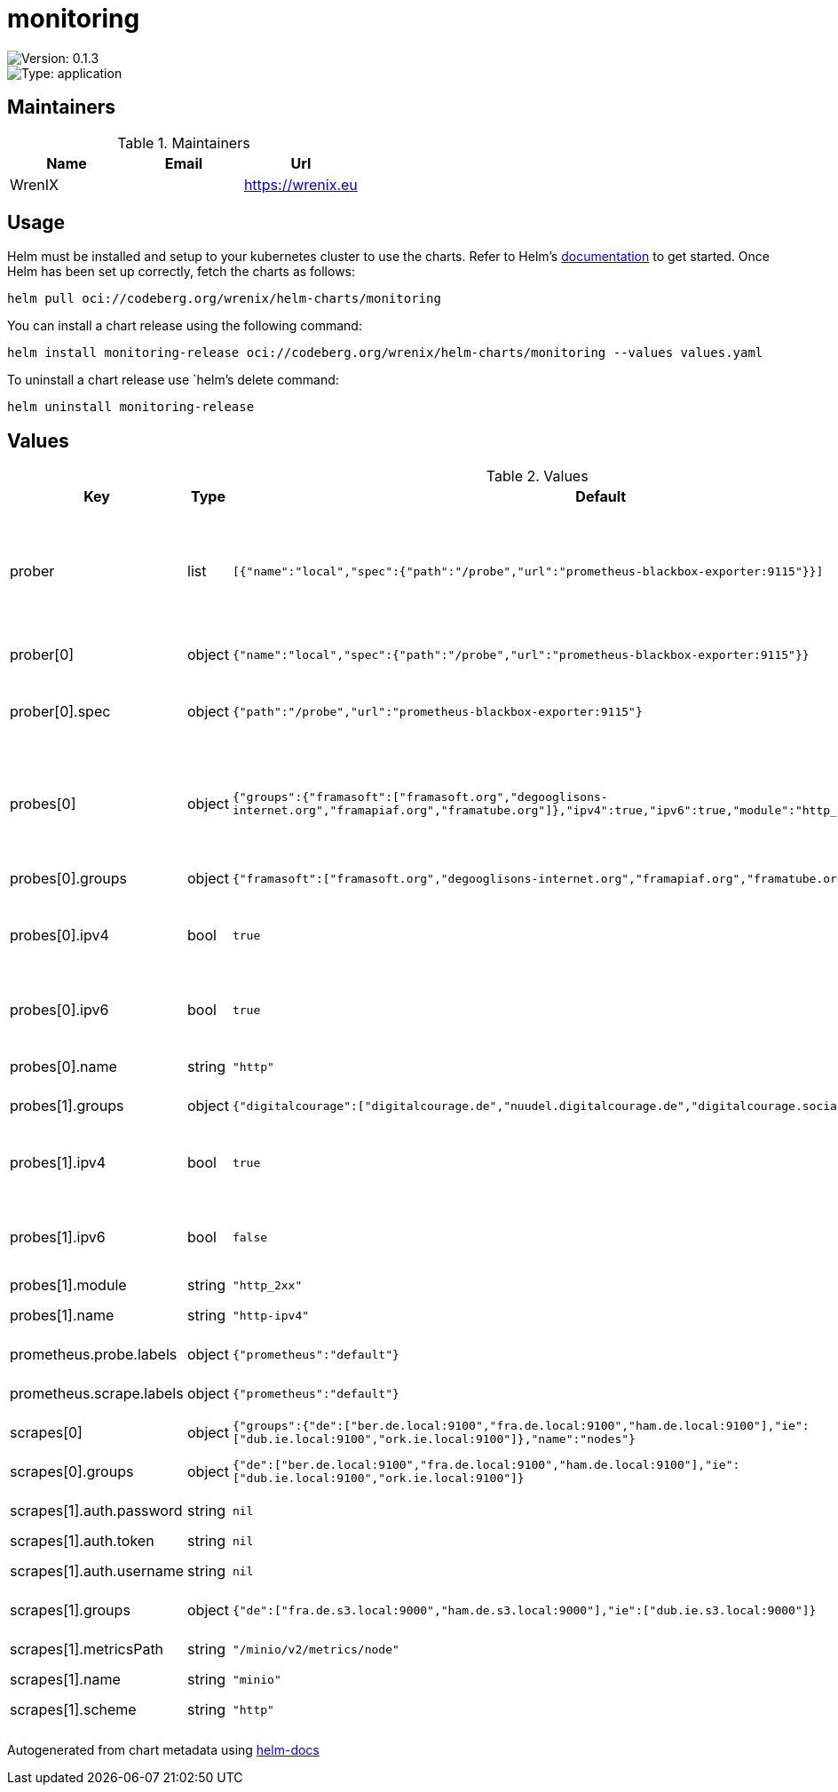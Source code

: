 

= monitoring

image::https://img.shields.io/badge/Version-0.1.3-informational?style=flat-square[Version: 0.1.3]
image::https://img.shields.io/badge/Version-application-informational?style=flat-square[Type: application]
== Maintainers

.Maintainers
|===
| Name | Email | Url

| WrenIX
|
| <https://wrenix.eu>
|===

== Usage

Helm must be installed and setup to your kubernetes cluster to use the charts.
Refer to Helm's https://helm.sh/docs[documentation] to get started.
Once Helm has been set up correctly, fetch the charts as follows:

[source,bash]
----
helm pull oci://codeberg.org/wrenix/helm-charts/monitoring
----

You can install a chart release using the following command:

[source,bash]
----
helm install monitoring-release oci://codeberg.org/wrenix/helm-charts/monitoring --values values.yaml
----

To uninstall a chart release use `helm`'s delete command:

[source,bash]
----
helm uninstall monitoring-release
----

== Values

.Values
|===
| Key | Type | Default | Description

| prober
| list
| `[{"name":"local","spec":{"path":"/probe","url":"prometheus-blackbox-exporter:9115"}}]`
| prober for each the following probes are created (multiside probes)

| prober[0]
| object
| `{"name":"local","spec":{"path":"/probe","url":"prometheus-blackbox-exporter:9115"}}`
| name of prober

| prober[0].spec
| object
| `{"path":"/probe","url":"prometheus-blackbox-exporter:9115"}`
| spec of prober (like url, path, scheme ...)

| probes[0]
| object
| `{"groups":{"framasoft":["framasoft.org","degooglisons-internet.org","framapiaf.org","framatube.org"]},"ipv4":true,"ipv6":true,"module":"http_2xx","name":"http"}`
| probe module (suffix with _ipv4 and ipv6 if enabled)

| probes[0].groups
| object
| `{"framasoft":["framasoft.org","degooglisons-internet.org","framapiaf.org","framatube.org"]}`
| groups with targets

| probes[0].ipv4
| bool
| `true`
| setup one for ipv4 (see module and his suffix)

| probes[0].ipv6
| bool
| `true`
| setup one for ipv6 (see module and his suffix)

| probes[0].name
| string
| `"http"`
| name of probe

| probes[1].groups
| object
| `{"digitalcourage":["digitalcourage.de","nuudel.digitalcourage.de","digitalcourage.social"]}`
| groups with targets

| probes[1].ipv4
| bool
| `true`
| setup one for ipv4 (see module and his suffix)

| probes[1].ipv6
| bool
| `false`
| setup one for ipv6 (see module and his suffix)

| probes[1].module
| string
| `"http_2xx"`
|

| probes[1].name
| string
| `"http-ipv4"`
| name of probe

| prometheus.probe.labels
| object
| `{"prometheus":"default"}`
| labels on Probe

| prometheus.scrape.labels
| object
| `{"prometheus":"default"}`
| labels on ScrapeConfig

| scrapes[0]
| object
| `{"groups":{"de":["ber.de.local:9100","fra.de.local:9100","ham.de.local:9100"],"ie":["dub.ie.local:9100","ork.ie.local:9100"]},"name":"nodes"}`
| name of scrape

| scrapes[0].groups
| object
| `{"de":["ber.de.local:9100","fra.de.local:9100","ham.de.local:9100"],"ie":["dub.ie.local:9100","ork.ie.local:9100"]}`
| groups with targets

| scrapes[1].auth.password
| string
| `nil`
| basic auth password

| scrapes[1].auth.token
| string
| `nil`
| bearer token

| scrapes[1].auth.username
| string
| `nil`
| basic auth username

| scrapes[1].groups
| object
| `{"de":["fra.de.s3.local:9000","ham.de.s3.local:9000"],"ie":["dub.ie.s3.local:9000"]}`
| groups with targets

| scrapes[1].metricsPath
| string
| `"/minio/v2/metrics/node"`
| metric path on scrape

| scrapes[1].name
| string
| `"minio"`
|

| scrapes[1].scheme
| string
| `"http"`
| schema on scrape
|===

Autogenerated from chart metadata using https://github.com/norwoodj/helm-docs[helm-docs]
